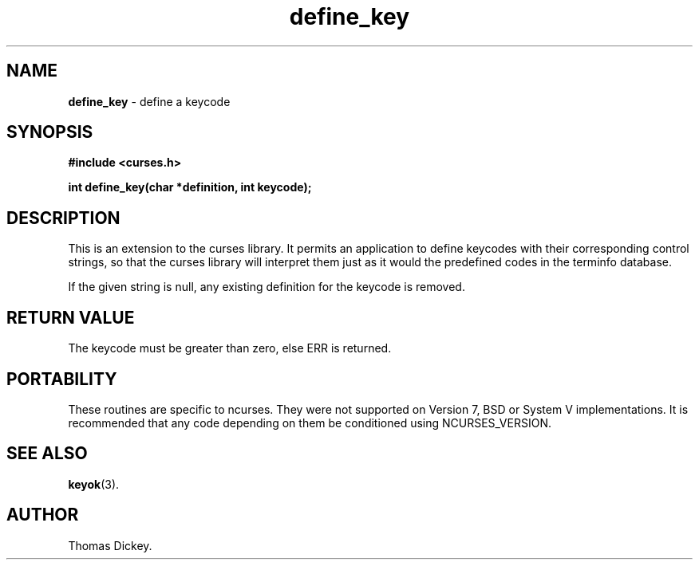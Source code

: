 .\" $OpenBSD: define_key.3,v 1.3 1998/09/13 19:16:25 millert Exp $
.\"
.\"***************************************************************************
.\" Copyright (c) 1998 Free Software Foundation, Inc.                        *
.\"                                                                          *
.\" Permission is hereby granted, free of charge, to any person obtaining a  *
.\" copy of this software and associated documentation files (the            *
.\" "Software"), to deal in the Software without restriction, including      *
.\" without limitation the rights to use, copy, modify, merge, publish,      *
.\" distribute, distribute with modifications, sublicense, and/or sell       *
.\" copies of the Software, and to permit persons to whom the Software is    *
.\" furnished to do so, subject to the following conditions:                 *
.\"                                                                          *
.\" The above copyright notice and this permission notice shall be included  *
.\" in all copies or substantial portions of the Software.                   *
.\"                                                                          *
.\" THE SOFTWARE IS PROVIDED "AS IS", WITHOUT WARRANTY OF ANY KIND, EXPRESS  *
.\" OR IMPLIED, INCLUDING BUT NOT LIMITED TO THE WARRANTIES OF               *
.\" MERCHANTABILITY, FITNESS FOR A PARTICULAR PURPOSE AND NONINFRINGEMENT.   *
.\" IN NO EVENT SHALL THE ABOVE COPYRIGHT HOLDERS BE LIABLE FOR ANY CLAIM,   *
.\" DAMAGES OR OTHER LIABILITY, WHETHER IN AN ACTION OF CONTRACT, TORT OR    *
.\" OTHERWISE, ARISING FROM, OUT OF OR IN CONNECTION WITH THE SOFTWARE OR    *
.\" THE USE OR OTHER DEALINGS IN THE SOFTWARE.                               *
.\"                                                                          *
.\" Except as contained in this notice, the name(s) of the above copyright   *
.\" holders shall not be used in advertising or otherwise to promote the     *
.\" sale, use or other dealings in this Software without prior written       *
.\" authorization.                                                           *
.\"***************************************************************************
.\"
.\" Author: Thomas E. Dickey <dickey@clark.net> 1997
.\"
.\" $From: define_key.3x,v 1.5 1998/03/14 23:43:22 tom Exp $
.TH define_key 3 ""
.SH NAME
\fBdefine_key\fP \- define a keycode
..
.SH SYNOPSIS
\fB#include <curses.h>\fP

\fBint define_key(char *definition, int keycode);\fP
..
.SH DESCRIPTION
This is an extension to the curses library.
It permits an application to define keycodes with their corresponding control
strings, so that the curses library will interpret them just as it would
the predefined codes in the terminfo database.
.PP
If the given string is null, any existing definition for the keycode is
removed.
..
.SH RETURN VALUE
The keycode must be greater than zero, else ERR is returned.
..
.SH PORTABILITY
These routines are specific to ncurses.  They were not supported on
Version 7, BSD or System V implementations.  It is recommended that
any code depending on them be conditioned using NCURSES_VERSION.
..
.SH SEE ALSO
\fBkeyok\fR(3).
..
.SH AUTHOR
Thomas Dickey.
.\"#
.\"# The following sets edit modes for GNU EMACS
.\"# Local Variables:
.\"# mode:nroff
.\"# fill-column:79
.\"# End:
